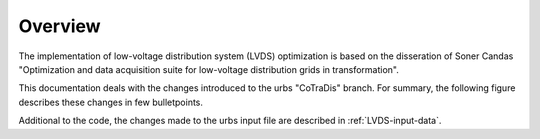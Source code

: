 

Overview
--------

The implementation of low-voltage distribution system (LVDS) optimization is based on the
disseration of Soner Candas "Optimization and data acquisition suite for low-voltage
distribution grids in transformation".

This documentation deals with the changes introduced to the urbs "CoTraDis" branch.
For summary, the following figure describes these changes in few bulletpoints.

.. image:: img/LVDS_changes.jpg

Additional to the code, the changes made to the urbs input file are described in :ref:`LVDS-input-data`.